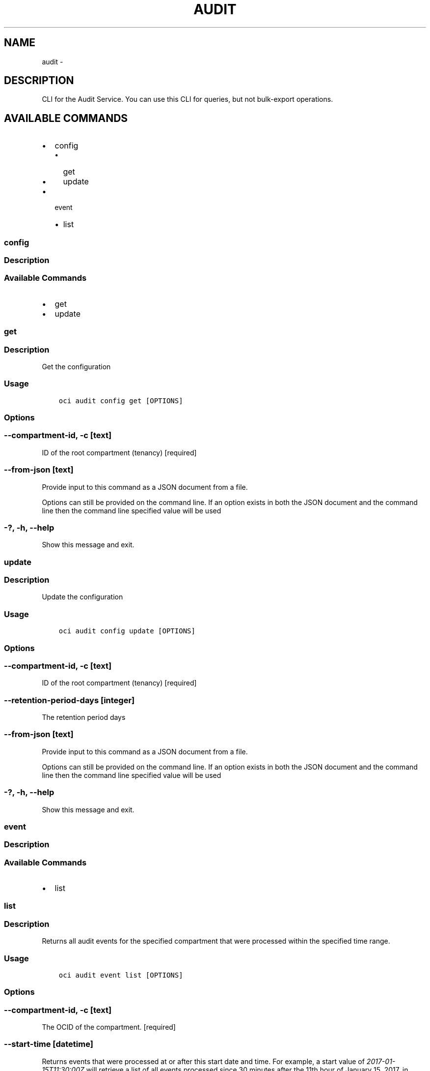 .\" Man page generated from reStructuredText.
.
.TH "AUDIT" "1" "Dec 13, 2018" "2.4.40" "OCI CLI Command Reference"
.SH NAME
audit \- 
.
.nr rst2man-indent-level 0
.
.de1 rstReportMargin
\\$1 \\n[an-margin]
level \\n[rst2man-indent-level]
level margin: \\n[rst2man-indent\\n[rst2man-indent-level]]
-
\\n[rst2man-indent0]
\\n[rst2man-indent1]
\\n[rst2man-indent2]
..
.de1 INDENT
.\" .rstReportMargin pre:
. RS \\$1
. nr rst2man-indent\\n[rst2man-indent-level] \\n[an-margin]
. nr rst2man-indent-level +1
.\" .rstReportMargin post:
..
.de UNINDENT
. RE
.\" indent \\n[an-margin]
.\" old: \\n[rst2man-indent\\n[rst2man-indent-level]]
.nr rst2man-indent-level -1
.\" new: \\n[rst2man-indent\\n[rst2man-indent-level]]
.in \\n[rst2man-indent\\n[rst2man-indent-level]]u
..
.SH DESCRIPTION
.sp
CLI for the Audit Service. You can use this CLI for queries, but not bulk\-export operations.
.SH AVAILABLE COMMANDS
.INDENT 0.0
.IP \(bu 2
config
.INDENT 2.0
.IP \(bu 2
get
.IP \(bu 2
update
.UNINDENT
.IP \(bu 2
event
.INDENT 2.0
.IP \(bu 2
list
.UNINDENT
.UNINDENT
.SS config
.SS Description
.SS Available Commands
.INDENT 0.0
.IP \(bu 2
get
.IP \(bu 2
update
.UNINDENT
.SS get
.SS Description
.sp
Get the configuration
.SS Usage
.INDENT 0.0
.INDENT 3.5
.sp
.nf
.ft C
oci audit config get [OPTIONS]
.ft P
.fi
.UNINDENT
.UNINDENT
.SS Options
.SS \-\-compartment\-id, \-c [text]
.sp
ID of the root compartment (tenancy) [required]
.SS \-\-from\-json [text]
.sp
Provide input to this command as a JSON document from a file.
.sp
Options can still be provided on the command line. If an option exists in both the JSON document and the command line then the command line specified value will be used
.SS \-?, \-h, \-\-help
.sp
Show this message and exit.
.SS update
.SS Description
.sp
Update the configuration
.SS Usage
.INDENT 0.0
.INDENT 3.5
.sp
.nf
.ft C
oci audit config update [OPTIONS]
.ft P
.fi
.UNINDENT
.UNINDENT
.SS Options
.SS \-\-compartment\-id, \-c [text]
.sp
ID of the root compartment (tenancy) [required]
.SS \-\-retention\-period\-days [integer]
.sp
The retention period days
.SS \-\-from\-json [text]
.sp
Provide input to this command as a JSON document from a file.
.sp
Options can still be provided on the command line. If an option exists in both the JSON document and the command line then the command line specified value will be used
.SS \-?, \-h, \-\-help
.sp
Show this message and exit.
.SS event
.SS Description
.SS Available Commands
.INDENT 0.0
.IP \(bu 2
list
.UNINDENT
.SS list
.SS Description
.sp
Returns all audit events for the specified compartment that were processed within the specified time range.
.SS Usage
.INDENT 0.0
.INDENT 3.5
.sp
.nf
.ft C
oci audit event list [OPTIONS]
.ft P
.fi
.UNINDENT
.UNINDENT
.SS Options
.SS \-\-compartment\-id, \-c [text]
.sp
The OCID of the compartment. [required]
.SS \-\-start\-time [datetime]
.sp
Returns events that were processed at or after this start date and time. For example, a start value of \fI2017\-01\-15T11:30:00Z\fP will retrieve a list of all events processed since 30 minutes after the 11th hour of January 15, 2017, in Coordinated Universal Time (UTC).
You can specify a value with granularity to the minute. If seconds are provided then this will be rounded to the nearest minute, with greater than or equal to 30 seconds rounding up and less than 30 seconds rounding down.
.sp
The following datetime formats are supported:
.SS UTC with milliseconds
.sp
Format: YYYY\-MM\-DDTHH:mm:ss.sssTZD
.sp
Example: 2017\-09\-15T20:30:00.123Z
.SS UTC without milliseconds
.sp
Format: YYYY\-MM\-DDTHH:mm:ssTZD
.sp
Example: 2017\-09\-15T20:30:00Z
.SS UTC with minute precision
.sp
Format: YYYY\-MM\-DDTHH:mmTZD
.sp
Example: 2017\-09\-15T20:30Z
.SS Timezone with milliseconds
.sp
Format: YYYY\-MM\-DDTHH:mm:ssTZD
.sp
Example:
2017\-09\-15T12:30:00.456\-08:00,
2017\-09\-15T12:30:00.456\-0800
.SS Timezone without milliseconds
.sp
Format: YYYY\-MM\-DDTHH:mm:ssTZD
.sp
Example:
2017\-09\-15T12:30:00\-08:00,
2017\-09\-15T12:30:00\-0800
.SS Timezone with minute precision
.sp
Format: YYYY\-MM\-DDTHH:mmTZD
.sp
Example:
2017\-09\-15T12:30\-08:00,
2017\-09\-15T12:30\-0800
.SS Short date and time
.sp
The timezone for this date and time will be taken as UTC (Needs to be surrounded by single or double quotes)
Format: \(aqYYYY\-MM\-DD HH:mm\(aq or "YYYY\-MM\-DD HH:mm"
Example: \(aq2017\-09\-15 17:25\(aq
.SS Date Only
.sp
This date will be taken as midnight UTC of that day
.sp
Format: YYYY\-MM\-DD
.sp
Example: 2017\-09\-15
.SS Epoch seconds
.sp
Example: 1412195400
.SS \-\-end\-time [datetime]
.sp
Returns events that were processed before this end date and time. For example, a start value of \fI2017\-01\-01T00:00:00Z\fP and an end value of \fI2017\-01\-02T00:00:00Z\fP will retrieve a list of all events processed on January 1, 2017. Similarly, a start value of \fI2017\-01\-01T00:00:00Z\fP and an end value of \fI2017\-02\-01T00:00:00Z\fP will result in a list of all events processed between January 1, 2017 and January 31, 2017.
You can specify a value with granularity to the minute. If seconds are provided then this will be rounded to the nearest minute, with greater than or equal to 30 seconds rounding up and less than 30 seconds rounding down.
.sp
The following datetime formats are supported:
.SS UTC with milliseconds
.sp
Format: YYYY\-MM\-DDTHH:mm:ss.sssTZD
.sp
Example: 2017\-09\-15T20:30:00.123Z
.SS UTC without milliseconds
.sp
Format: YYYY\-MM\-DDTHH:mm:ssTZD
.sp
Example: 2017\-09\-15T20:30:00Z
.SS UTC with minute precision
.sp
Format: YYYY\-MM\-DDTHH:mmTZD
.sp
Example: 2017\-09\-15T20:30Z
.SS Timezone with milliseconds
.sp
Format: YYYY\-MM\-DDTHH:mm:ssTZD
.sp
Example:
2017\-09\-15T12:30:00.456\-08:00,
2017\-09\-15T12:30:00.456\-0800
.SS Timezone without milliseconds
.sp
Format: YYYY\-MM\-DDTHH:mm:ssTZD
.sp
Example:
2017\-09\-15T12:30:00\-08:00,
2017\-09\-15T12:30:00\-0800
.SS Timezone with minute precision
.sp
Format: YYYY\-MM\-DDTHH:mmTZD
.sp
Example:
2017\-09\-15T12:30\-08:00,
2017\-09\-15T12:30\-0800
.SS Short date and time
.sp
The timezone for this date and time will be taken as UTC (Needs to be surrounded by single or double quotes)
Format: \(aqYYYY\-MM\-DD HH:mm\(aq or "YYYY\-MM\-DD HH:mm"
Example: \(aq2017\-09\-15 17:25\(aq
.SS Date Only
.sp
This date will be taken as midnight UTC of that day
.sp
Format: YYYY\-MM\-DD
.sp
Example: 2017\-09\-15
.SS Epoch seconds
.sp
Example: 1412195400
.SS \-\-page [text]
.sp
The value of the \fIopc\-next\-page\fP response header from the previous list query.
.SS \-\-all
.sp
Fetches all pages of results. If you provide this option, then you cannot provide the \-\-limit option.
.SS \-\-skip\-deserialization
.sp
Skips deserializing service response into python sdk response models and returns as plain JSON object.
.SS \-\-stream\-output
.sp
Print output to stdout as it is fetched so the full response is not stored in memory. This only works with \-\-all.
.SS \-\-from\-json [text]
.sp
Provide input to this command as a JSON document from a file.
.sp
Options can still be provided on the command line. If an option exists in both the JSON document and the command line then the command line specified value will be used
.SS \-?, \-h, \-\-help
.sp
Show this message and exit.
.SH AUTHOR
Oracle
.SH COPYRIGHT
2016, 2018, Oracle
.\" Generated by docutils manpage writer.
.
